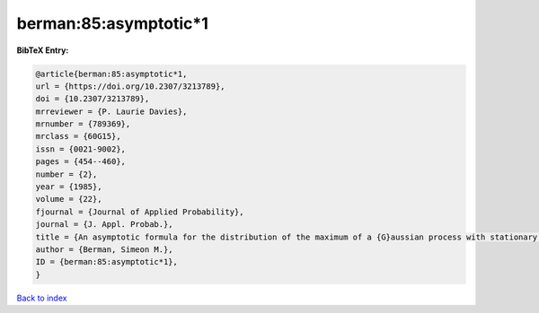 berman:85:asymptotic*1
======================

.. :cite:t:`berman:85:asymptotic*1`

.. bibliography:: ../../All.bib

**BibTeX Entry:**

.. code-block:: bibtex

   @article{berman:85:asymptotic*1,
   url = {https://doi.org/10.2307/3213789},
   doi = {10.2307/3213789},
   mrreviewer = {P. Laurie Davies},
   mrnumber = {789369},
   mrclass = {60G15},
   issn = {0021-9002},
   pages = {454--460},
   number = {2},
   year = {1985},
   volume = {22},
   fjournal = {Journal of Applied Probability},
   journal = {J. Appl. Probab.},
   title = {An asymptotic formula for the distribution of the maximum of a {G}aussian process with stationary increments},
   author = {Berman, Simeon M.},
   ID = {berman:85:asymptotic*1},
   }

`Back to index <../index>`_

